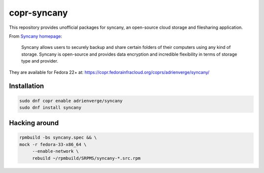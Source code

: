copr-syncany
============

This repository provides unofficial packages for syncany, an open-source cloud
storage and filesharing application. 

From `Syncany homepage <https://www.syncany.org/>`_:

  Syncany allows users to securely backup and share certain folders of their
  computers using any kind of storage. Syncany is open-source and provides data
  encryption and incredible flexibility in terms of storage type and provider.

They are available for Fedora 22+ at:
https://copr.fedorainfracloud.org/coprs/adrienverge/syncany/

Installation
------------

.. code:: shell

 sudo dnf copr enable adrienverge/syncany
 sudo dnf install syncany

Hacking around
--------------

.. code:: shell

 rpmbuild -bs syncany.spec && \
 mock -r fedora-33-x86_64 \
      --enable-network \
      rebuild ~/rpmbuild/SRPMS/syncany-*.src.rpm
